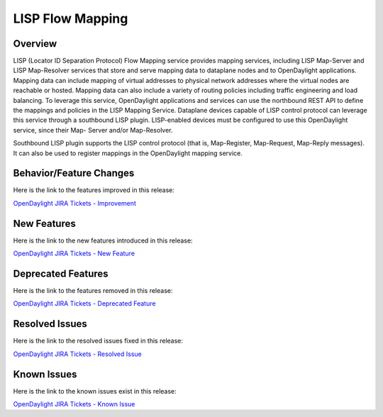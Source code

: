 =================
LISP Flow Mapping
=================

Overview
========

LISP (Locator ID Separation Protocol) Flow Mapping service provides mapping
services, including LISP Map-Server and LISP Map-Resolver services that store
and serve mapping data to dataplane nodes and to OpenDaylight applications.
Mapping data can include mapping of virtual addresses to physical network
addresses where the virtual nodes are reachable or hosted.
Mapping data can also include a variety of routing policies including traffic
engineering and load balancing.
To leverage this service, OpenDaylight applications and services can use the
northbound REST API to define the mappings and policies in the LISP Mapping
Service.
Dataplane devices capable of LISP control protocol can leverage this service
through a southbound LISP plugin.
LISP-enabled devices must be configured to use this OpenDaylight service,
since their Map- Server and/or Map-Resolver.

Southbound LISP plugin supports the LISP control protocol
(that is, Map-Register, Map-Request, Map-Reply messages).
It can also be used to register mappings in the OpenDaylight mapping service.

Behavior/Feature Changes
========================

Here is the link to the features improved in this release:

`OpenDaylight JIRA Tickets - Improvement <https://jira.opendaylight.org/issues/?jql=project+%3D+lispflowmapping+AND+type+%3D+Improvement+AND+status+in+%28Resolved%2C+Done%2C+Closed%29+AND+fixVersion+in+%28%22Silicon+GA%22%2C+Silicon%2C+silicon%29++ORDER+BY+issuetype+DESC%2C+key+ASC>`_

New Features
============

Here is the link to the new features introduced in this release:

`OpenDaylight JIRA Tickets - New Feature <https://jira.opendaylight.org/issues/?jql=project+%3D+lispflowmapping+AND+type+%3D+%22New+Feature%22+AND+status+in+%28Resolved%2C+Done%2C+Closed%29+AND+fixVersion+in+%28%22Silicon+GA%22%2C+Silicon%2C+silicon%29++ORDER+BY+issuetype+DESC%2C+key+ASC>`_

Deprecated Features
===================

Here is the link to the features removed in this release:

`OpenDaylight JIRA Tickets - Deprecated Feature <https://jira.opendaylight.org/issues/?jql=project+%3D+lispflowmapping+AND+type+%3D+Deprecate+AND+status+in+%28Resolved%2C+Done%2C+Closed%29+AND+fixVersion+in+%28%22Silicon+GA%22%2C+Silicon%2C+silicon%29++ORDER+BY+issuetype+DESC%2C+key+ASC>`_

Resolved Issues
===============

Here is the link to the resolved issues fixed in this release:

`OpenDaylight JIRA Tickets - Resolved Issue <https://jira.opendaylight.org/issues/?jql=project+%3D+lispflowmapping+AND+type+%3D+Bug+AND+status+in+%28Resolved%2C+Done%2C+Closed%29+AND+fixVersion+in+%28%22Silicon+GA%22%2C+Silicon%2C+silicon%29++ORDER+BY+issuetype+DESC%2C+key+ASC>`_


Known Issues
============

Here is the link to the known issues exist in this release:

`OpenDaylight JIRA Tickets - Known Issue <https://jira.opendaylight.org/issues/?jql=project+%3D+lispflowmapping+AND+type+%3D+Bug+AND+status+not+in+%28Resolved%2C+Done%2C+Closed%29+ORDER+BY+issuetype+DESC%2C+key+ASC>`_
